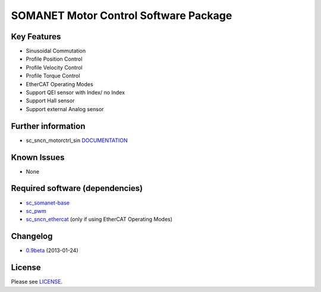 SOMANET Motor Control Software Package
======================================

Key Features
------------

-  Sinusoidal Commutation
-  Profile Position Control
-  Profile Velocity Control
-  Profile Torque Control
-  EtherCAT Operating Modes
-  Support QEI sensor with Index/ no Index
-  Support Hall sensor
-  Support external Analog sensor

Further information
-------------------

-  sc\_sncn\_motorctrl\_sin
   `DOCUMENTATION <http://synapticon.github.io/sc_sncn_motorctrl_sin/>`_

Known Issues
------------

-  None

Required software (dependencies)
--------------------------------

-  `sc\_somanet-base <https://github.com/synapticon/sc_somanet-base>`_
-  `sc\_pwm <https://github.com/synapticon/sc_pwm>`_
-  `sc\_sncn\_ethercat <https://github.com/synapticon/sc_sncn_ethercat>`_
   (only if using EtherCAT Operating Modes)

Changelog
---------

-  `0.9beta <https://github.com/synapticon/sc_sncn_ctrlproto/releases/tag/v0.9-beta>`_
   (2013-01-24)

License
-------

Please see
`LICENSE <http://synapticon.github.io/sc_sncn_motorctrl_sin/legal.html>`_.
